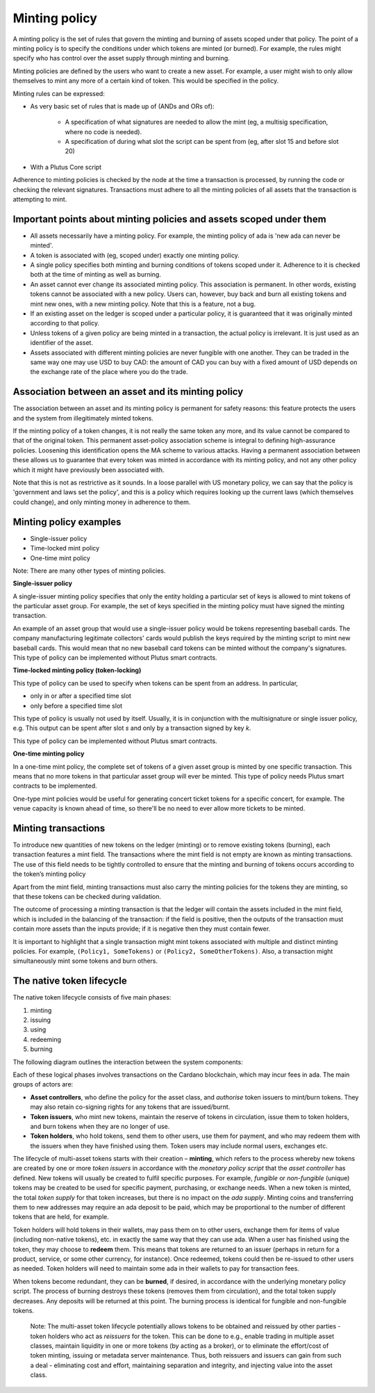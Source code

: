 Minting policy
================

A minting policy is the set of rules that govern the minting and burning of assets scoped under that policy. The point of a minting policy is to specify the conditions under which tokens are minted (or burned). For example, the rules might specify who has control over the asset supply through minting and burning.

Minting policies are defined by the users who want to create a new asset. For example, a user might wish to only allow themselves to mint any more of a certain kind of token. This would be specified in the policy.

Minting rules can be expressed:

- As very basic set of rules that is made up of (ANDs and ORs of):

    * A specification of what signatures are needed to allow the mint (eg, a multisig specification, where no code is needed).
    * A specification of during what slot the script can be spent from (eg, after slot 15 and before slot 20)

- With a Plutus Core script

Adherence to minting policies is checked by the node at the time a transaction is processed, by running the code or checking the relevant signatures. Transactions must adhere to all the minting policies of all assets that the transaction is attempting to mint.

Important points about minting policies and assets scoped under them
********************************************************************

* All assets necessarily have a minting policy. For example, the minting policy of ada is 'new ada can never be minted'.
* A token is associated with (eg, scoped under) exactly one minting policy.
* A single policy specifies both minting and burning conditions of tokens scoped under it. Adherence to it is checked both at the time of minting as well as burning.
* An asset cannot ever change its associated minting policy. This association is permanent. In other words, existing tokens cannot be associated with a new policy. Users can, however, buy back and burn all existing tokens and mint new ones, with a new minting policy. Note that this is a feature, not a bug.
* If an existing asset on the ledger is scoped under a particular policy, it is guaranteed that it was originally minted according to that policy.
* Unless tokens of a given policy are being minted in a transaction, the actual policy is irrelevant. It is just used as an identifier of the asset.
* Assets associated with different minting policies are never fungible with one another. They can be traded in the same way one may use USD to buy CAD: the amount of CAD you can buy with a fixed amount of USD depends on the exchange rate of the place where you do the trade.

Association between an asset and its minting policy
******************************************************

The association between an asset and its minting policy is permanent for safety reasons: this feature protects the users and the system from illegitimately minted tokens.

If the minting policy of a token changes, it is not really the same token any more, and its value cannot be compared to that of the original token. This permanent asset-policy association scheme is integral to defining high-assurance policies. Loosening this identification opens the MA scheme to various attacks. Having a permanent association between these allows us to guarantee that every token was minted in accordance with its minting policy, and not any other policy which it might have previously been associated with.

Note that this is not as restrictive as it sounds. In a loose parallel with US monetary policy, we can say that the policy is 'government and laws set the policy', and this is a policy which requires looking up the current laws (which themselves could change), and only minting money in adherence to them.

Minting policy examples
***************************

* Single-issuer policy
* Time-locked mint policy
* One-time mint policy

Note: There are many other types of minting policies.

**Single-issuer policy**

A single-issuer minting policy specifies that only the entity holding a particular set of keys is allowed to mint tokens of the particular asset group. For example, the set of keys specified in the minting policy must have signed the minting transaction.

An example of an asset group that would use a single-issuer policy would be tokens representing baseball cards. The company manufacturing legitimate collectors' cards would publish the keys required by the minting script to mint new baseball cards. This would mean that no new baseball card tokens can be minted without the company's signatures.
This type of policy can be implemented without Plutus smart contracts.

**Time-locked minting policy (token-locking)**

This type of policy can be used to specify when tokens can be spent from an address. In particular,

- only in or after a specified time slot
- only before a specified time slot

This type of policy is usually not used by itself. Usually, it is in conjunction with the multisignature or single issuer policy, e.g. This output can be spent after slot *s* and only by a transaction signed by key *k*.

This type of policy can be implemented without Plutus smart contracts.

**One-time minting policy**

In a one-time mint policy, the complete set of tokens of a given asset group is minted by one specific transaction. This means that no more tokens in that particular asset group will ever be minted. This type of policy needs Plutus smart contracts to be implemented.

One-type mint policies would be useful for generating concert ticket tokens for a specific concert, for example. The venue capacity is known ahead of time, so there'll be no need to ever allow more tickets to be minted.

Minting transactions
********************

To introduce new quantities of new tokens on the ledger (minting) or to remove existing tokens (burning), each transaction features a mint field. The transactions where the mint field is not empty are known as minting transactions. The use of this field needs to be tightly controlled to ensure that the minting and burning of tokens occurs according to the token’s minting policy

Apart from the mint field, minting transactions must also carry the minting policies for the tokens they are minting, so that these tokens can be checked during validation.

The outcome of processing a minting transaction is that the ledger will contain the assets included in the mint field, which is included in the balancing of the transaction: if the field is positive, then the outputs of the transaction must contain more assets than the inputs provide; if it is negative then they must contain fewer.

It is important to highlight that a single transaction might mint tokens associated with multiple and distinct minting policies. For example, ``(Policy1, SomeTokens)`` or ``(Policy2, SomeOtherTokens)``.
Also, a transaction might simultaneously mint some tokens and burn others.

The native token lifecycle
**************************

The native token lifecycle consists of five main phases:

1. minting
2. issuing
3. using
4. redeeming
5. burning

The following diagram outlines the interaction between the system components:

.. image:: https://ucarecdn.com/75b79657-9f94-41b9-9426-7a65245f14ee/multiassetdiagram.png

Each of these logical phases involves transactions on the Cardano blockchain, which may incur fees in ada. The main groups of actors are:

- **Asset controllers**, who define the policy for the asset class, and *authorise* token issuers to mint/burn tokens. They may also retain co-signing rights for any tokens that are issued/burnt.
- **Token issuers**, who mint new tokens, maintain the reserve of tokens in circulation, issue them to token holders, and burn tokens when they are no longer of use.
- **Token holders**, who hold tokens, send them to other users, use them for payment, and who may redeem them with the issuers when they have finished using them. Token users may include normal users, exchanges etc.

The lifecycle of multi-asset tokens starts with their creation – **minting**, which refers to the process whereby new tokens are created by one or more *token issuers* in accordance with the *monetary policy script* that the *asset controller* has defined. New tokens will usually be created to fulfil specific purposes. For example, *fungible* or *non-fungible* (unique) tokens may be created to be used for specific payment, purchasing, or exchange needs. When a new token is minted, the total *token supply* for that token increases, but there is no impact on the *ada supply*. Minting coins and transferring them to new addresses may require an ada deposit to be paid, which may be proportional to the number of different tokens that are held, for example.

Token holders will hold tokens in their wallets, may pass them on to other users, exchange them for items of value (including non-native tokens), etc. in exactly the same way that they can use ada. When a user has finished using the token, they may choose to **redeem** them. This means that tokens are returned to an issuer (perhaps in return for a product, service, or some other currency, for instance). Once redeemed, tokens could then be re-issued to other users as needed. Token holders will need to maintain some ada in their wallets to pay for transaction fees.

When tokens become redundant, they can be **burned**, if desired, in accordance with the underlying monetary policy script. The process of burning destroys these tokens (removes them from circulation), and the total token supply decreases. Any deposits will be returned at this point. The burning process is identical for fungible and non-fungible tokens.

  Note: The multi-asset token lifecycle potentially allows tokens to be obtained and reissued by other parties - token holders who act as *reissuers* for the token. This can be done to e.g., enable trading in multiple asset classes, maintain liquidity in one or more tokens (by acting as a broker), or to eliminate the effort/cost of token minting, issuing or metadata server maintenance. Thus, both reissuers and issuers can gain from such a deal - eliminating cost and effort, maintaining separation and integrity, and injecting value into the asset class. 
